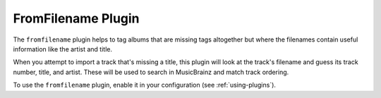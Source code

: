 FromFilename Plugin
===================

The ``fromfilename`` plugin helps to tag albums that are missing tags
altogether but where the filenames contain useful information like the artist
and title.

When you attempt to import a track that's missing a title, this plugin will
look at the track's filename and guess its track number, title, and artist.
These will be used to search in MusicBrainz and match track ordering.

To use the ``fromfilename`` plugin, enable it in your configuration
(see :ref:`using-plugins`).
